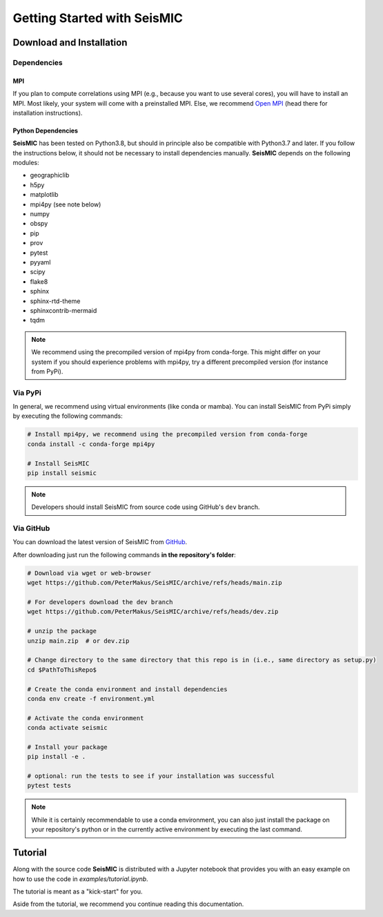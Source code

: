 Getting Started with SeisMIC
=============================

Download and Installation
-------------------------

Dependencies
++++++++++++

MPI
###

If you plan to compute correlations using MPI (e.g., because you want to use several cores), you will have to install an MPI.
Most likely, your system will come with a preinstalled MPI. Else, we recommend `Open MPI <https://www.open-mpi.org/>`_
(head there for installation instructions).

Python Dependencies
###################

**SeisMIC** has been tested on Python3.8, but should in principle also be compatible with Python3.7 and later.
If you follow the instructions below, it should not be necessary to install dependencies manually.
**SeisMIC** depends on the following modules:

- geographiclib
- h5py
- matplotlib
- mpi4py (see note below)
- numpy
- obspy
- pip
- prov
- pytest
- pyyaml
- scipy
- flake8
- sphinx
- sphinx-rtd-theme
- sphinxcontrib-mermaid
- tqdm

.. note::

    We recommend using the precompiled version of mpi4py from conda-forge. This might differ on your system if you
    should experience problems with mpi4py, try a different precompiled version (for instance from PyPi).

Via PyPi
++++++++

In general, we recommend using virtual environments (like conda or mamba).
You can install SeisMIC from PyPi simply by executing the following commands:

.. code-block:: bash

    # Install mpi4py, we recommend using the precompiled version from conda-forge
    conda install -c conda-forge mpi4py

    # Install SeisMIC
    pip install seismic

.. note::

    Developers should install SeisMIC from source code using GitHub's ``dev`` branch.

Via GitHub
++++++++++

You can download the latest version of SeisMIC from `GitHub <https://github.com/PeterMakus/SeisMIC>`_.

After downloading just run the following commands **in the repository's folder**:

.. code-blocK:: bash

    # Download via wget or web-browser
    wget https://github.com/PeterMakus/SeisMIC/archive/refs/heads/main.zip

    # For developers download the dev branch
    wget https://github.com/PeterMakus/SeisMIC/archive/refs/heads/dev.zip

    # unzip the package
    unzip main.zip  # or dev.zip

    # Change directory to the same directory that this repo is in (i.e., same directory as setup.py)
    cd $PathToThisRepo$

    # Create the conda environment and install dependencies
    conda env create -f environment.yml

    # Activate the conda environment
    conda activate seismic

    # Install your package
    pip install -e .

    # optional: run the tests to see if your installation was successful
    pytest tests

.. note::

    While it is certainly recommendable to use a conda environment, you can also just install the package on your repository's python
    or in the currently active environment by executing the last command.

Tutorial
--------

Along with the source code **SeisMIC** is distributed with a Jupyter notebook that provides you with an easy example on how
to use the code in `examples/tutorial.ipynb`.

The tutorial is meant as a "kick-start" for you.

Aside from the tutorial, we recommend you continue reading this documentation.